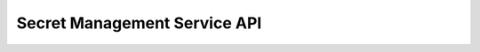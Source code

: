 .. This work is licensed under a Creative Commons Attribution 4.0 International License.
.. http://creativecommons.org/licenses/by/4.0
.. Copyright 2018 Intel Corporation, Inc
.. _offeredapis:

Secret Management Service API
-----------------------------

.. swaggerv2doc:: api_swagger.json

